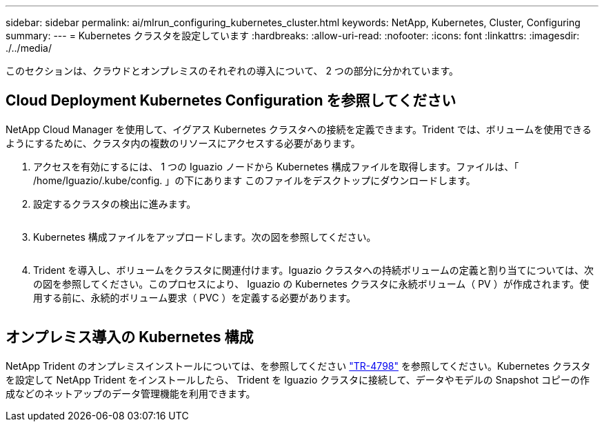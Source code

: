 ---
sidebar: sidebar 
permalink: ai/mlrun_configuring_kubernetes_cluster.html 
keywords: NetApp, Kubernetes, Cluster, Configuring 
summary:  
---
= Kubernetes クラスタを設定しています
:hardbreaks:
:allow-uri-read: 
:nofooter: 
:icons: font
:linkattrs: 
:imagesdir: ./../media/


[role="lead"]
このセクションは、クラウドとオンプレミスのそれぞれの導入について、 2 つの部分に分かれています。



== Cloud Deployment Kubernetes Configuration を参照してください

NetApp Cloud Manager を使用して、イグアス Kubernetes クラスタへの接続を定義できます。Trident では、ボリュームを使用できるようにするために、クラスタ内の複数のリソースにアクセスする必要があります。

. アクセスを有効にするには、 1 つの Iguazio ノードから Kubernetes 構成ファイルを取得します。ファイルは、「 /home/Iguazio/.kube/config. 」の下にあります このファイルをデスクトップにダウンロードします。
. 設定するクラスタの検出に進みます。
+
image:mlrun_image9.png[""]

. Kubernetes 構成ファイルをアップロードします。次の図を参照してください。
+
image:mlrun_image10.PNG[""]

. Trident を導入し、ボリュームをクラスタに関連付けます。Iguazio クラスタへの持続ボリュームの定義と割り当てについては、次の図を参照してください。このプロセスにより、 Iguazio の Kubernetes クラスタに永続ボリューム（ PV ）が作成されます。使用する前に、永続的ボリューム要求（ PVC ）を定義する必要があります。


image:mlrun_image5.png[""]



== オンプレミス導入の Kubernetes 構成

NetApp Trident のオンプレミスインストールについては、を参照してください https://www.netapp.com/us/media/tr-4798.pdf["TR-4798"^] を参照してください。Kubernetes クラスタを設定して NetApp Trident をインストールしたら、 Trident を Iguazio クラスタに接続して、データやモデルの Snapshot コピーの作成などのネットアップのデータ管理機能を利用できます。

